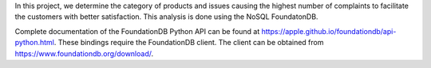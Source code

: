 In this project, we determine the category of products and issues causing the highest number of complaints to facilitate the customers with better satisfaction. This analysis is done using the NoSQL FoundatonDB.

Complete documentation of the FoundationDB Python API can be found at https://apple.github.io/foundationdb/api-python.html.
These bindings require the FoundationDB client. The client can be obtained from https://www.foundationdb.org/download/.
